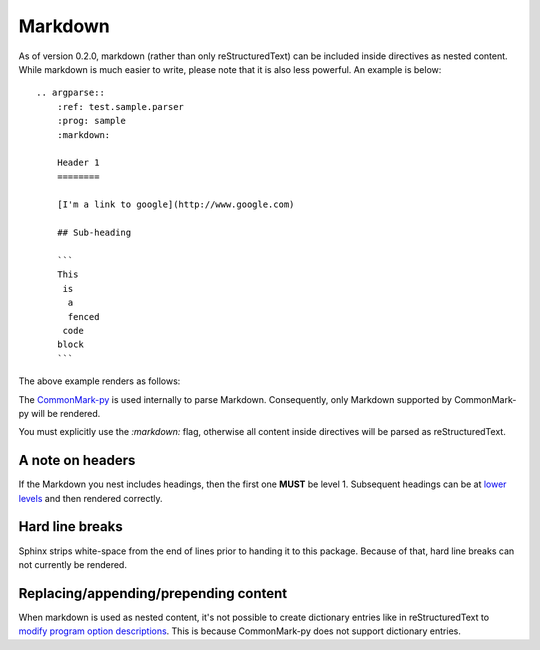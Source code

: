 Markdown
========

As of version 0.2.0, markdown (rather than only reStructuredText) can be included inside directives as nested content. While markdown is much easier to write, please note that it is also less powerful. An example is below::

   .. argparse::
       :ref: test.sample.parser
       :prog: sample
       :markdown:

       Header 1
       ========

       [I'm a link to google](http://www.google.com)

       ## Sub-heading

       ```
       This
        is
         a
         fenced
        code
       block
       ```

The above example renders as follows:

.. argparse::
    :ref: test.sample.parser
    :prog: sample
    :markdown:

    A random paragraph

    Heading 1
    =========

    [I'm a link to google](http://www.google.com)

    ## Sub heading

    ```
    This
     is
      a
      fenced
     code
    block
    ```

The `CommonMark-py <https://github.com/rtfd/CommonMark-py>`__ is used internally to parse Markdown. Consequently, only Markdown supported by CommonMark-py will be rendered.

You must explicitly use the `:markdown:` flag, otherwise all content inside directives will be parsed as reStructuredText.

A note on headers
-----------------

If the Markdown you nest includes headings, then the first one **MUST** be level 1. Subsequent headings can be at `lower levels <http://daringfireball.net/projects/markdown/syntax#header>`__ and then rendered correctly.

Hard line breaks
----------------

Sphinx strips white-space from the end of lines prior to handing it to this package. Because of that, hard line breaks can not currently be rendered.

Replacing/appending/prepending content
--------------------------------------

When markdown is used as nested content, it's not possible to create dictionary entries like in reStructuredText to `modify program option descriptions <extend.html>`__. This is because CommonMark-py does not support dictionary entries.
